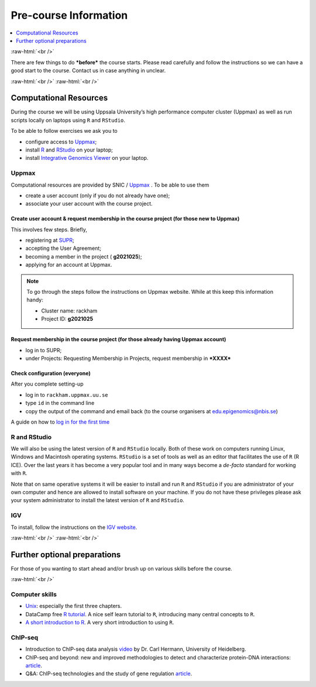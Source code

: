 .. below role allows to use the html syntax, for example :raw-html:`<br />`
.. role:: raw-html(raw)
    :format: html


======================
Pre-course Information
======================


.. .. contents:: 
..     :local:


.. contents:: 
   :depth: 1
   :local:
   :backlinks: none


:raw-html:`<br />`


There are few things to do ***before*** the course starts. Please read carefully and follow the instructions so we can have a good start to the course. Contact us in case anything in unclear.


:raw-html:`<br />`
:raw-html:`<br />`

Computational Resources
=======================

During the course we will be using Uppsala University’s high performance computer cluster (Uppmax) as well as run scripts locally on laptops using ``R`` and ``RStudio``.

To be able to follow exercises we ask you to

- configure access to `Uppmax <https://uppmax.uu.se/>`_;

- install `R <https://cran.r-project.org/>`_ and `RStudio <https://rstudio.com/>`_ on your laptop;

- install `Integrative Genomics Viewer <https://software.broadinstitute.org/software/igv/>`_ on your laptop.


Uppmax
------

Computational resources are provided by SNIC / `Uppmax <https://uppmax.uu.se/>`_ . To be able to use them

* create a user account (only if you do not already have one);

* associate your user account with the course project.


Create user account & request membership in the course project (for those new to Uppmax)
*****************************************************************************************

This involves few steps. Briefly,

* registering at `SUPR <https://supr.snic.se/>`_;

* accepting the User Agreement;

* becoming a member in the project ( **g2021025**);

* applying for an account at Uppmax.


.. note::

	To go through the steps follow the instructions on Uppmax website. While at this keep this information handy:

	* Cluster name: rackham

	* Project ID:  **g2021025**



Request membership in the course project (for those already having Uppmax account)
***********************************************************************************

* log in to SUPR;

* under Projects: Requesting Membership in Projects, request membership in ***XXXX***



Check configuration (everyone)
*******************************

After you complete setting-up

* log in to ``rackham.uppmax.uu.se``

* type ``id`` in the command line

* copy the output of the command and email back (to the course organisers at edu.epigenomics@nbis.se)

A guide on how to `log in for the first time <http://www.uppmax.uu.se/support/user-guides/guide–first-login-to-uppmax/>`_


R and RStudio
---------------

We will also be using the latest version of ``R`` and ``RStudio`` locally. Both of these work on computers running Linux, Windows and Macintosh operating systems. ``RStudio`` is a set of tools as well as an editor that facilitates the use of ``R`` (R ICE). Over the last years it has become a very popular tool and in many ways become a *de-facto* standard for working with ``R``.

Note that on same operative systems it will be easier to install and run ``R`` and ``RStudio`` if you are administrator of your own computer and hence are allowed to install software on your machine. If you do not have these privileges please ask your system administrator to install the latest version of ``R`` and ``RStudio``.


IGV
----

To install, follow the instructions on the `IGV website <https://software.broadinstitute.org/software/igv/>`_.


:raw-html:`<br />`
:raw-html:`<br />`

Further optional preparations
==============================

For those of you wanting to start ahead and/or brush up on various skills before the course.

:raw-html:`<br />`

Computer skills
------------------

* `Unix <http://www.ee.surrey.ac.uk/Teaching/Unix/>`_: especially the first three chapters.

* DataCamp free `R tutorial <https://learn.datacamp.com/courses/free-introduction-to-r>`_. A nice self learn tutorial to ``R``, introducing many central concepts to ``R``.

* `A short introduction to R <https://cran.r-project.org/doc/contrib/Torfs+Brauer-Short-R-Intro.pdf>`_. A very short introduction to using ``R``.

ChIP-seq
----------

* Introduction to ChIP-seq data analysis `video <https://www.youtube.com/watch?v=zwuUveGgmS0>`_ by Dr. Carl Hermann, University of Heidelberg.

* ChIP-seq and beyond: new and improved methodologies to detect and characterize protein-DNA interactions: `article <https://www.ncbi.nlm.nih.gov/pmc/articles/PMC3591838/>`_.

* Q&A: ChIP-seq technologies and the study of gene regulation `article <https://bmcbiol.biomedcentral.com/articles/10.1186/1741-7007-8-56>`_.


